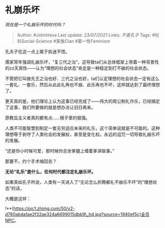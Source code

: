* 礼崩乐坏
  :PROPERTIES:
  :CUSTOM_ID: 礼崩乐坏
  :END:

/现在是一个礼崩乐坏的时代吗？/

#+BEGIN_QUOTE
  Author: #JohnHexa Last update: /23/07/2021/ Links: [[不喜孔子]] Tags:
  #社科Social-Science #家族Clan #第一性Feminism
#+END_QUOTE

孔夫子在这一点上属于执迷不悟。

儒家常年强调礼崩乐坏，“复三代之治”，这导致ta们从总体框架上带着一种背景性的zz天真性------认为“理想的社会状态”肯定是一种稳定到打不破的社会状态。

不管把它叫做先王之治也好、三代之治也好，ta们认定理想的社会状态一定有这么一套礼、一套乐，然后从此此礼再也不崩、此乐再也不坏，这样就达到了最终理想了。

更天真的是，他们理论上认为这事已经完成了------伟大的周公制礼作乐，已经搞定了这事，我们所要做的就是想办法让旧日再来。

原教旨主义者真的都有点......根子里的倔强。

人类不可能智慧到制定一套无穷适应未来的礼乐，这个简单说就是不可能的。这种理想等于剥夺了人类社会的发展权，甚至是变化权。永远的诅咒一切导致礼崩乐坏的发展。

“还是你小时候可爱，那时候你总坐爹腿上缠着爹讲故事。”

那要不，约个手术缩回去？

*无论“礼乐”是什么，任何时代都注定礼崩乐坏。*

如果真如孔子所说，人类有一天进入了“无论怎么折腾都礼不崩乐不坏”的“理想状态”的话，

大概是这样：

!**(https://pic1.zhimg.com/50/v2-d760abda1ae2f32ae324a6699015dbb9\_hd.jpg?source=1940ef5c)全员NPC。
